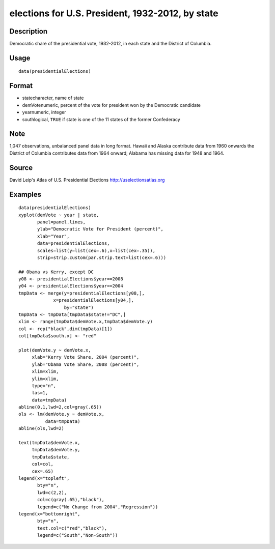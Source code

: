 +--------------------------------------+--------------------------------------+
| presidentialElections                |
| R Documentation                      |
+--------------------------------------+--------------------------------------+

elections for U.S. President, 1932-2012, by state
-------------------------------------------------

Description
~~~~~~~~~~~

Democratic share of the presidential vote, 1932-2012, in each state and
the District of Columbia.

Usage
~~~~~

::

    data(presidentialElections)

Format
~~~~~~

-  statecharacter, name of state

-  demVotenumeric, percent of the vote for president won by the
   Democratic candidate

-  yearnumeric, integer

-  southlogical, ``TRUE`` if state is one of the 11 states of the former
   Confederacy

Note
~~~~

1,047 observations, unbalanced panel data in long format. Hawaii and
Alaska contribute data from 1960 onwards the District of Columbia
contributes data from 1964 onward; Alabama has missing data for 1948 and
1964.

Source
~~~~~~

David Leip's Atlas of U.S. Presidential Elections
http://uselectionsatlas.org

Examples
~~~~~~~~

::

    data(presidentialElections)
    xyplot(demVote ~ year | state,
           panel=panel.lines,
           ylab="Democratic Vote for President (percent)",
           xlab="Year",
           data=presidentialElections,
           scales=list(y=list(cex=.6),x=list(cex=.35)),
           strip=strip.custom(par.strip.text=list(cex=.6)))

    ## Obama vs Kerry, except DC
    y08 <- presidentialElections$year==2008
    y04 <- presidentialElections$year==2004
    tmpData <- merge(y=presidentialElections[y08,],
                 x=presidentialElections[y04,],
                     by="state")
    tmpData <- tmpData[tmpData$state!="DC",]
    xlim <- range(tmpData$demVote.x,tmpData$demVote.y)
    col <- rep("black",dim(tmpData)[1])
    col[tmpData$south.x] <- "red"

    plot(demVote.y ~ demVote.x,
         xlab="Kerry Vote Share, 2004 (percent)",
         ylab="Obama Vote Share, 2008 (percent)",
         xlim=xlim,
         ylim=xlim,
         type="n",
         las=1,
         data=tmpData)
    abline(0,1,lwd=2,col=gray(.65))
    ols <- lm(demVote.y ~ demVote.x,
              data=tmpData)
    abline(ols,lwd=2)   

    text(tmpData$demVote.x,
         tmpData$demVote.y,
         tmpData$state,
         col=col,
         cex=.65)
    legend(x="topleft",
           bty="n",
           lwd=c(2,2),
           col=c(gray(.65),"black"),
           legend=c("No Change from 2004","Regression"))
    legend(x="bottomright",
           bty="n",
           text.col=c("red","black"),
           legend=c("South","Non-South"))

